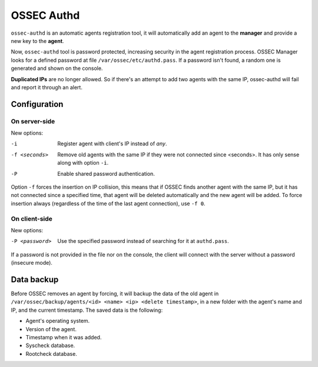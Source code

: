 .. _manual_authd:

OSSEC Authd
===========================

.. versionadded:: v1.1

``ossec-authd`` is an automatic agents registration tool, it will automatically add an agent to the **manager** and provide a new key to the **agent**.


Now, ``ossec-authd`` tool is password protected, increasing security in the agent registration process.
OSSEC Manager looks for a defined password at file ``/var/ossec/etc/authd.pass``. If a
password isn't found, a random one is generated and shown on the console.

**Duplicated IPs** are no longer allowed. So if there's an attempt to add two
agents with the same IP, ossec-authd will fail and report it through an alert.

.. _`ossec-authd`: http://ossec-docs.readthedocs.org/en/latest/programs/ossec-authd.html
.. _`client-auth`: http://ossec-docs.readthedocs.org/en/latest/programs/agent-auth.html

Configuration
-------------

On server-side
^^^^^^^^^^^^^^
New options:

-i              Register agent with client's IP instead of *any*.
-f <seconds>    Remove old agents with the same IP if they were not connected
                since <seconds>. It has only sense along with option ``-i``.
-P              Enable shared password authentication.

Option ``-f`` forces the insertion on IP collision, this means that if OSSEC
finds another agent with the same IP, but it has not connected since a
specified time, that agent will be deleted automatically and the new agent will
be added. To force insertion always (regardless of the time of the last agent
connection), use ``-f 0``.

.. seealso::
    For a complete description of every option, please read `OSSEC documentation: ossec-authd`_.

    .. _`OSSEC documentation: ossec-authd`: http://ossec-docs.readthedocs.org/en/latest/programs/ossec-authd.html

On client-side
^^^^^^^^^^^^^^

New options:

-P <password>    Use the specified password instead of searching for it at
                 ``authd.pass``.

If a password is not provided in the file nor on the console, the client will
connect with the server without a password (insecure mode).

.. seealso::
    For a complete description of every option, please read `OSSEC documentation: agent-auth`_.

    .. _`OSSEC documentation: agent-auth`: http://ossec-docs.readthedocs.org/en/latest/programs/agent-auth.html


Data backup
-----------

Before OSSEC removes an agent by forcing, it will backup the data of the old
agent in ``/var/ossec/backup/agents/<id> <name> <ip> <delete timestamp>``, in a
new folder with the agent's name and IP, and the current timestamp. The saved data is the following:

- Agent's operating system.
- Version of the agent.
- Timestamp when it was added.
- Syscheck database.
- Rootcheck database.

.. seealso::
    There is a compile option that allows a new agent to **inherit the ID** of
    the agent that was removed by forcing insertion. To learn more about this,
    please read :ref:`manual_reuse_id`.
